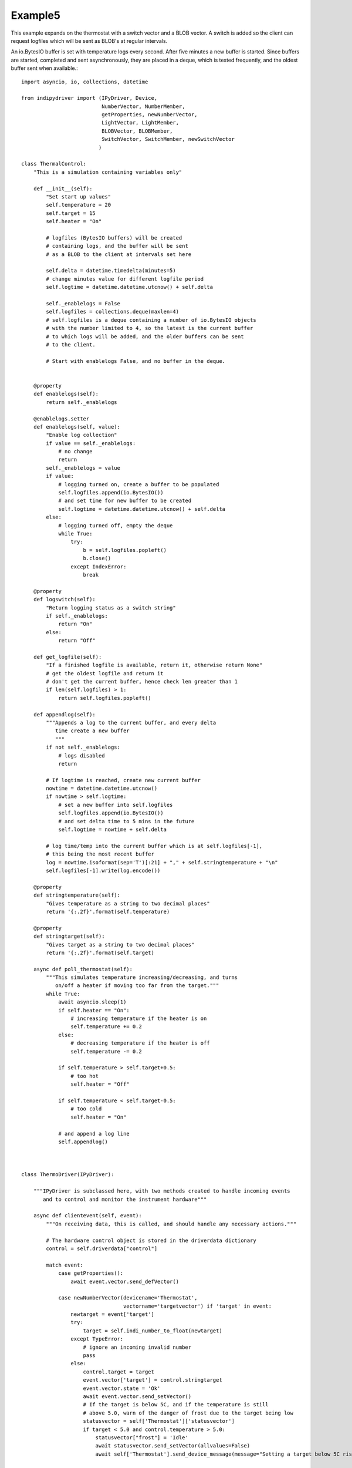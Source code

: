 Example5
========

This example expands on the thermostat with a switch vector and a BLOB vector. A switch is added so the client can request logfiles which will be sent as BLOB's at regular intervals.

An io.BytesIO buffer is set with temperature logs every second. After five minutes a new buffer is started. Since buffers are started, completed and sent asynchronously, they are placed in a deque, which is tested frequently, and the oldest buffer sent when available.::


    import asyncio, io, collections, datetime

    from indipydriver import (IPyDriver, Device,
                              NumberVector, NumberMember,
                              getProperties, newNumberVector,
                              LightVector, LightMember,
                              BLOBVector, BLOBMember,
                              SwitchVector, SwitchMember, newSwitchVector
                             )

    class ThermalControl:
        "This is a simulation containing variables only"

        def __init__(self):
            "Set start up values"
            self.temperature = 20
            self.target = 15
            self.heater = "On"

            # logfiles (BytesIO buffers) will be created
            # containing logs, and the buffer will be sent
            # as a BLOB to the client at intervals set here

            self.delta = datetime.timedelta(minutes=5)
            # change minutes value for different logfile period
            self.logtime = datetime.datetime.utcnow() + self.delta

            self._enablelogs = False
            self.logfiles = collections.deque(maxlen=4)
            # self.logfiles is a deque containing a number of io.BytesIO objects
            # with the number limited to 4, so the latest is the current buffer
            # to which logs will be added, and the older buffers can be sent
            # to the client.

            # Start with enablelogs False, and no buffer in the deque.


        @property
        def enablelogs(self):
            return self._enablelogs

        @enablelogs.setter
        def enablelogs(self, value):
            "Enable log collection"
            if value == self._enablelogs:
                # no change
                return
            self._enablelogs = value
            if value:
                # logging turned on, create a buffer to be populated
                self.logfiles.append(io.BytesIO())
                # and set time for new buffer to be created
                self.logtime = datetime.datetime.utcnow() + self.delta
            else:
                # logging turned off, empty the deque
                while True:
                    try:
                        b = self.logfiles.popleft()
                        b.close()
                    except IndexError:
                        break

        @property
        def logswitch(self):
            "Return logging status as a switch string"
            if self._enablelogs:
                return "On"
            else:
                return "Off"

        def get_logfile(self):
            "If a finished logfile is available, return it, otherwise return None"
            # get the oldest logfile and return it
            # don't get the current buffer, hence check len greater than 1
            if len(self.logfiles) > 1:
                return self.logfiles.popleft()

        def appendlog(self):
            """Appends a log to the current buffer, and every delta
               time create a new buffer
               """
            if not self._enablelogs:
                # logs disabled
                return

            # If logtime is reached, create new current buffer
            nowtime = datetime.datetime.utcnow()
            if nowtime > self.logtime:
                # set a new buffer into self.logfiles
                self.logfiles.append(io.BytesIO())
                # and set delta time to 5 mins in the future
                self.logtime = nowtime + self.delta

            # log time/temp into the current buffer which is at self.logfiles[-1],
            # this being the most recent buffer
            log = nowtime.isoformat(sep='T')[:21] + "," + self.stringtemperature + "\n"
            self.logfiles[-1].write(log.encode())

        @property
        def stringtemperature(self):
            "Gives temperature as a string to two decimal places"
            return '{:.2f}'.format(self.temperature)

        @property
        def stringtarget(self):
            "Gives target as a string to two decimal places"
            return '{:.2f}'.format(self.target)

        async def poll_thermostat(self):
            """This simulates temperature increasing/decreasing, and turns
               on/off a heater if moving too far from the target."""
            while True:
                await asyncio.sleep(1)
                if self.heater == "On":
                    # increasing temperature if the heater is on
                    self.temperature += 0.2
                else:
                    # decreasing temperature if the heater is off
                    self.temperature -= 0.2

                if self.temperature > self.target+0.5:
                    # too hot
                    self.heater = "Off"

                if self.temperature < self.target-0.5:
                    # too cold
                    self.heater = "On"

                # and append a log line
                self.appendlog()



    class ThermoDriver(IPyDriver):

        """IPyDriver is subclassed here, with two methods created to handle incoming events
           and to control and monitor the instrument hardware"""

        async def clientevent(self, event):
            """On receiving data, this is called, and should handle any necessary actions."""

            # The hardware control object is stored in the driverdata dictionary
            control = self.driverdata["control"]

            match event:
                case getProperties():
                    await event.vector.send_defVector()

                case newNumberVector(devicename='Thermostat',
                                     vectorname='targetvector') if 'target' in event:
                    newtarget = event['target']
                    try:
                        target = self.indi_number_to_float(newtarget)
                    except TypeError:
                        # ignore an incoming invalid number
                        pass
                    else:
                        control.target = target
                        event.vector['target'] = control.stringtarget
                        event.vector.state = 'Ok'
                        await event.vector.send_setVector()
                        # If the target is below 5C, and if the temperature is still
                        # above 5.0, warn of the danger of frost due to the target being low
                        statusvector = self['Thermostat']['statusvector']
                        if target < 5.0 and control.temperature > 5.0:
                            statusvector["frost"] = 'Idle'
                            await statusvector.send_setVector(allvalues=False)
                            await self['Thermostat'].send_device_message(message="Setting a target below 5C risks frost damage")

                case newSwitchVector(devicename='Thermostat',
                                     vectorname='switchvector') if "switchmember" in event:
                    if event["switchmember"] == "On":
                        control.enablelogs = True
                    elif event["switchmember"] == "Off":
                        control.enablelogs = False
                    # sending 'Ok' informs the client that the value has been received
                    # and setting the switch value into the vector updates the client switch
                    event.vector.state = 'Ok'
                    event.vector["switchmember"] = control.logswitch
                    await event.vector.send_setVector()
                    await self['Thermostat'].send_device_message(message=f"Log reporting is now {control.logswitch}")


        async def hardware(self):
            "Run the hardware"
            # run the thermostat polling task
            control = self.driverdata["control"]
            poll_task = asyncio.create_task(control.poll_thermostat())

            # report temperature and status every ten seconds
            device = self['Thermostat']
            temperaturevector = device['temperaturevector']
            statusvector = device['statusvector']
            logsvector = device['logsvector']
            while True:
                await asyncio.sleep(10)

                # set the string temperature into the temperature vector
                temperaturevector['temperature'] = control.stringtemperature
                await temperaturevector.send_setVector(timeout='10')

                temperature = control.temperature

                # Now set the status lights.
                if temperature < 5.0:
                    statusvector["frost"] = "Alert"
                elif control.target < 5.0:
                    # frost is not emminent, but show Idle light as warning
                    # that the target is set too low, causing a risk of frost.
                    statusvector["frost"] = "Idle"
                else:
                    statusvector["frost"] = "Ok"
                if temperature > 30.0:
                    statusvector["hot"] = "Alert"
                else:
                    statusvector["hot"] = "Ok"
                if control.heater == "On":
                    statusvector["heater"] = "Busy"
                else:
                    statusvector["heater"] = "Ok"
                # send this vector, but with allvalues=False so it
                # is only sent as the values change
                await statusvector.send_setVector(allvalues=False)

                # if a logfile is available, send it as a BLOB
                logfile = control.get_logfile()
                # this returns None if no logfile is currently available
                if logfile:
                    logsvector["templogs"] = logfile
                    # send the blob
                    await logsvector.send_setVectorMembers(members=["templogs"])


    def make_driver():
        "Creates the driver"

        # create hardware object
        thermalcontrol = ThermalControl()

        # create a vector with one number 'temperature' as its member
        temperature = NumberMember(name="temperature", format='%3.1f', min='-50', max='99',
                                   membervalue=thermalcontrol.stringtemperature)
        temperaturevector = NumberVector( name="temperaturevector",
                                          label="Temperature",
                                          group="Values",
                                          perm="ro",
                                          state="Ok",
                                          numbermembers=[temperature] )

        # create a vector with one number 'target' as its member
        target = NumberMember(name="target", format='%3.1f', min='-50', max='99',
                              membervalue=thermalcontrol.stringtarget)
        targetvector = NumberVector( name="targetvector",
                                     label="Target",
                                     group="Values",
                                     perm="rw",
                                     state="Ok",
                                     numbermembers=[target] )

        frost = LightMember(name="frost", label="Frost Warning")
        hot = LightMember(name="hot", label="Over heating Warning")
        heater = LightMember(name="heater", label="Heater")

        # set these members into a vector
        statusvector = LightVector( name="statusvector",
                                    label="Status",
                                    group="Values",
                                    state="Ok",
                                    lightmembers=[frost, hot, heater] )


        # create blobvector, there is no membervalue to set at this point
        logs = BLOBMember(name="templogs", label="Temperature logs", blobformat = ".csv")
        logsvector = BLOBVector(name="logsvector",
                                label="Logs",
                                group="Control",
                                perm="ro",
                                state="Ok",
                                blobmembers=[logs] )

        # create a switchvector so client can turn on/off log reporting
        logswitchmember = SwitchMember(name="switchmember", label="Logs",
                                       membervalue=thermalcontrol.logswitch)
        logswitchvector = SwitchVector( name="switchvector",
                                        label="Logs Control",
                                        group="Control",
                                        perm="rw",
                                        rule = "AtMostOne",
                                        state="Ok",
                                        switchmembers=[logswitchmember] )


        thermostat = Device( devicename="Thermostat",
                             properties=[temperaturevector,
                                         targetvector,
                                         statusvector,
                                         logsvector,
                                         logswitchvector] )

        # Create the Driver, containing this device, and the hardware control object
        driver = ThermoDriver(devices=[thermostat],  control=thermalcontrol)

        # and return the driver
        return driver


    if __name__ == "__main__":

        driver = make_driver()
        asyncio.run(driver.asyncrun())
